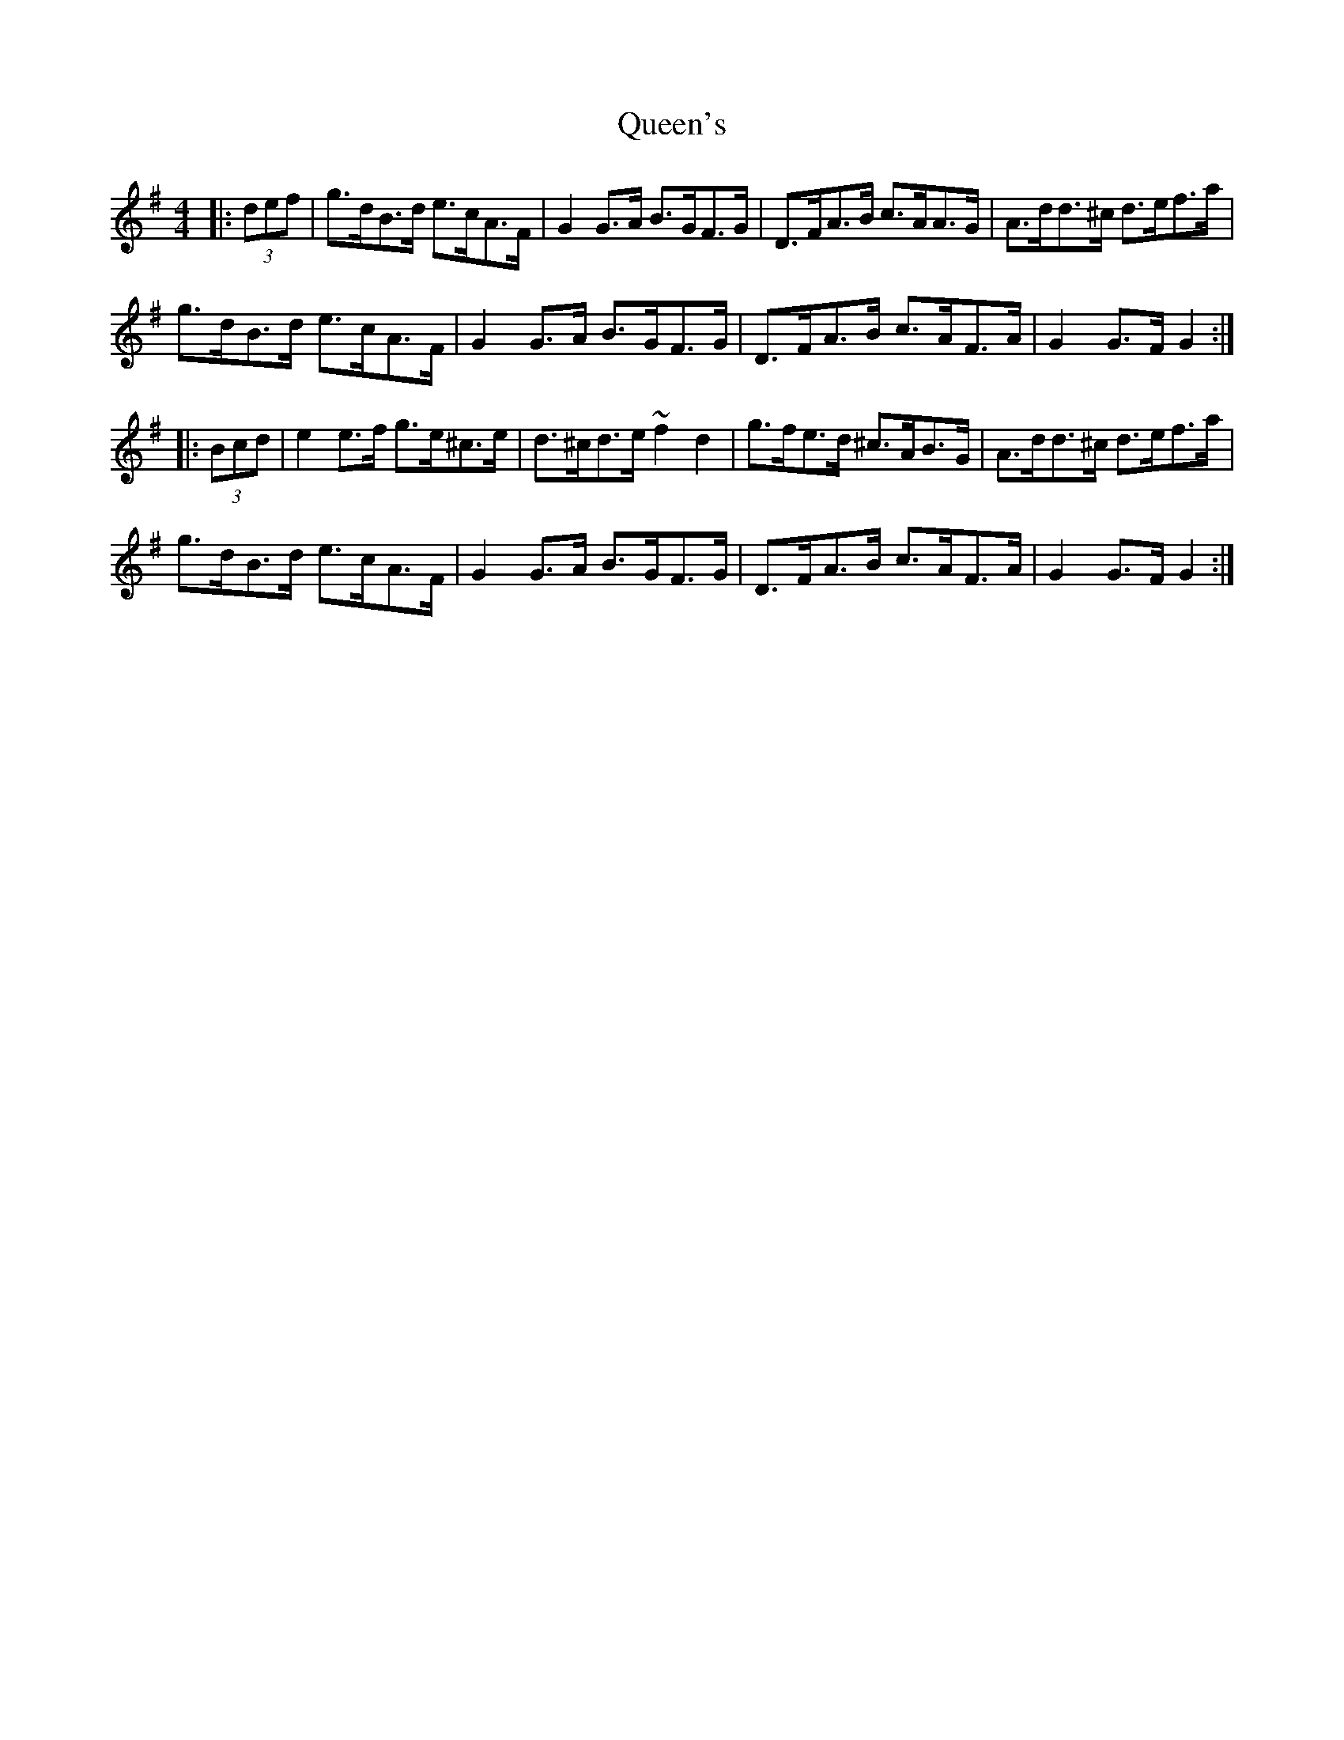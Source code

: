 X: 33381
T: Queen's
R: hornpipe
M: 4/4
K: Gmajor
|:(3def|g>dB>d e>cA>F|G2G>A B>GF>G|D>FA>B c>AA>G|A>dd>^c d>ef>a|
g>dB>d e>cA>F|G2G>A B>GF>G|D>FA>B c>AF>A|G2G>F G2:|
|:(3Bcd|e2e>f g>e^c>e|d>^cd>e ~f2d2|g>fe>d ^c>AB>G|A>dd>^c d>ef>a|
g>dB>d e>cA>F|G2G>A B>GF>G|D>FA>B c>AF>A|G2G>F G2:|

